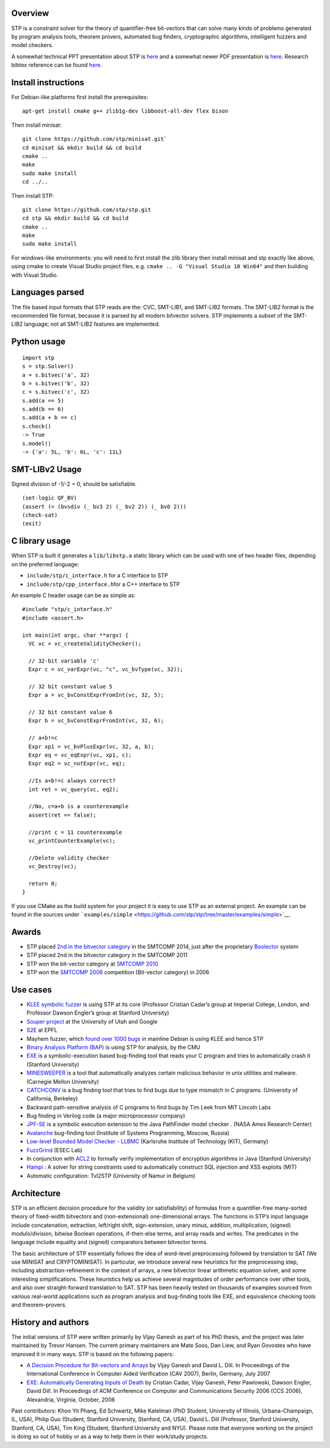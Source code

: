 Overview
========

STP is a constraint solver for the theory of quantifier-free bit-vectors
that can solve many kinds of problems generated by program analysis
tools, theorem provers, automated bug finders, cryptographic algorithms,
intelligent fuzzers and model checkers.

A somewhat technical PPT presentation about STP is
`here </images/STP_old_talk.ppt>`__ and a somewhat newer PDF
presentation is `here </images/MIT-vijayganesh-stp-talk.pdf>`__.
Research bibtex reference can be found
`here <http://dblp.uni-trier.de/rec/bibtex/conf/cav/GaneshD07>`__.

.. raw:: html

   <!--The input to STP are formulas over the theory of bit-vectors and arrays. This theory captures most expressions from languages like C,C++,Java, Verilog etc. STP can tell if the input formula is satisfiable or not and if is, then it can also generate a variable assignment to satisfy the input formula.-->

Install instructions
====================

For Debian-like platforms first install the prerequisites:

::

    apt-get install cmake g++ zlib1g-dev libboost-all-dev flex bison

Then install minisat:

::

    git clone https://github.com/stp/minisat.git`
    cd minisat && mkdir build && cd build
    cmake ..
    make
    sudo make install
    cd ../..

Then install STP:

::

    git clone https://github.com/stp/stp.git
    cd stp && mkdir build && cd build
    cmake ..
    make
    sudo make install

For windows-like environments: you will need to first install the zlib
library then install minisat and stp exactly like above, using cmake to
create Visual Studio project files, e.g.
``cmake .. -G "Visual Studio 10 Win64"`` and then building with Visual
Studio.

Languages parsed
================

The file based input formats that STP reads are the: CVC, SMT-LIB1, and
SMT-LIB2 formats. The SMT-LIB2 format is the recommended file format,
because it is parsed by all modern bitvector solvers. STP implements a
subset of the SMT-LIB2 language; not all SMT-LIB2 features are
implemented.

Python usage
============

::

    import stp
    s = stp.Solver()
    a = s.bitvec('a', 32)
    b = s.bitvec('b', 32)
    c = s.bitvec('c', 32)
    s.add(a == 5)
    s.add(b == 6)
    s.add(a + b == c)
    s.check()
    -> True
    s.model()
    -> {'a': 5L, 'b': 6L, 'c': 11L}

SMT-LIBv2 Usage
===============

Signed division of -1/-2 = 0, should be satisfiable.

::

    (set-logic QF_BV)
    (assert (= (bvsdiv (_ bv3 2) (_ bv2 2)) (_ bv0 2)))
    (check-sat)
    (exit)

C library usage
===============

When STP is built it generates a ``lib/libstp.a`` static library which
can be used with one of two header files, depending on the preferred
language:

-  ``include/stp/c_interface.h`` for a C interface to STP
-  ``include/stp/cpp_interface.h``\ for a C++ interface to STP

An example C header usage can be as simple as:

::

    #include "stp/c_interface.h"
    #include <assert.h>

    int main(int argc, char **argv) {
      VC vc = vc_createValidityChecker();

      // 32-bit variable 'c'
      Expr c = vc_varExpr(vc, "c", vc_bvType(vc, 32));

      // 32 bit constant value 5
      Expr a = vc_bvConstExprFromInt(vc, 32, 5);

      // 32 bit constant value 6
      Expr b = vc_bvConstExprFromInt(vc, 32, 6);

      // a+b!=c
      Expr xp1 = vc_bvPlusExpr(vc, 32, a, b);
      Expr eq = vc_eqExpr(vc, xp1, c);
      Expr eq2 = vc_notExpr(vc, eq);

      //Is a+b!=c always correct?
      int ret = vc_query(vc, eq2);

      //No, c=a+b is a counterexample
      assert(ret == false);

      //print c = 11 counterexample
      vc_printCounterExample(vc);

      //Delete validity checker
      vc_Destroy(vc);

      return 0;
    }

If you use CMake as the build system for your project it is easy to use
STP as an external project. An example can be found in the sources under
```examples/simple`` <https://github.com/stp/stp/tree/master/examples/simple>`__.

Awards
======

-  STP placed `2nd in the bitvector
   category <http://www.msoos.org/2014/06/smt-competition14-and-stp/>`__
   in the SMTCOMP 2014, just after the proprietary
   `Boolector <http://fmv.jku.at/boolector/>`__ system
-  STP placed 2nd in the bitvector category in the SMTCOMP 2011
-  STP won the bit-vector category at `SMTCOMP
   2010 <http://www.smtcomp.org/2010/>`__
-  STP won the `SMTCOMP
   2006 <https://www.cs.upc.edu/~oliveras/espai/papers/JAR-smtcomp.pdf>`__
   competition (Bit-vector category) in 2006

Use cases
=========

-  `KLEE symbolic fuzzer <http://klee.github.io/>`__ is using STP at its
   core (Professor Cristian Cadar’s group at Imperial College, London,
   and Professor Dawson Engler’s group at Stanford University)
-  `Souper project <https://github.com/google/souper>`__ at the
   University of Utah and Google
-  `S2E <http://s2e.epfl.ch/>`__ at EPFL
-  Mayhem fuzzer, which `found over 1000
   bugs <http://lwn.net/Articles/557055/>`__ in mainline Debian is using
   KLEE and hence STP
-  `Binary Analysis Platform (BAP) <http://bap.ece.cmu.edu/>`__ is using
   STP for analysis, by the CMU
-  `EXE <http://people.csail.mit.edu/vganesh/STP_files/exe.pdf>`__ is a
   symbolic-execution based bug-finding tool that reads your C program
   and tries to automatically crash it (Stanford University)
-  `MINESWEEPER <http://users.ece.cmu.edu/~dawnsong/>`__ is a tool that
   automatically analyzes certain malicious behavior in unix utilities
   and malware. (Carnegie Mellon University)
-  `CATCHCONV <http://sourceforge.net/projects/catchconv/>`__ is a bug
   finding tool that tries to find bugs due to type mismatch in C
   programs. (University of California, Berkeley)
-  Backward path-sensitive analysis of C programs to find bugs by Tim
   Leek from MIT Lincoln Labs
-  Bug finding in Verilog code (a major microprocessor company)
-  `JPF-SE <http://ase.arc.nasa.gov/people/pcorina/papers/jpfseTACAS07.pdf>`__
   is a symbolic execution extension to the Java PathFinder model
   checker . (NASA Ames Research Center)
-  `Avalanche <http://code.google.com/p/avalanche/>`__ bug-finding tool
   (Institute of Systems Programming, Moscow, Russia)
-  `Low-level Bounded Model Checker - LLBMC <http://llbmc.org/>`__
   (Karlsruhe Institute of Technology (KIT), Germany)
-  `FuzzGrind <http://esec-lab.sogeti.com/pages/Fuzzgrind>`__ (ESEC Lab)
-  In conjunction with
   `ACL2 <http://www.cs.utexas.edu/users/moore/acl2/>`__ to formally
   verify implementation of encryption algorithms in Java (Stanford
   University)
-  `Hampi <http://people.csail.mit.edu/akiezun/hampi/>`__ : A solver for
   string constraints used to automatically construct SQL injection and
   XSS exploits (MIT)
-  Automatic configuration: Tvl2STP (University of Namur in Belgium)

Architecture
============

STP is an efficient decision procedure for the validity (or
satisfiability) of formulas from a quantifier-free many-sorted theory of
fixed-width bitvectors and (non-extensional) one-dimensional arrays. The
functions in STP’s input language include concatenation, extraction,
left/right shift, sign-extension, unary minus, addition, multiplication,
(signed) modulo/division, bitwise Boolean operations, if-then-else
terms, and array reads and writes. The predicates in the language
include equality and (signed) comparators between bitvector terms.

The basic architecture of STP essentially follows the idea of word-level
preprocessing followed by translation to SAT (We use MINISAT and
CRYPTOMINISAT). In particular, we introduce several new heuristics for
the preprocessing step, including abstraction-refinement in the context
of arrays, a new bitvector linear arithmetic equation solver, and some
interesting simplifications. These heuristics help us achieve several
magnitudes of order performance over other tools, and also over
straight-forward translation to SAT. STP has been heavily tested on
thousands of examples sourced from various real-world applications such
as program analysis and bug-finding tools like EXE, and equivalence
checking tools and theorem-provers.

History and authors
===================

The initial versions of STP were written primarily by Vijay Ganesh as
part of his PhD thesis, and the project was later maintained by Trevor
Hansen. The current primary maintainers are Mate Soos, Dan Liew, and
Ryan Govostes who have improved it in many ways. STP is based on the
following papers:

-  `A Decision Procedure for Bit-vectors and
   Arrays <https://ece.uwaterloo.ca/~vganesh/Publications_files/vg2007-STP-CAV.pdf>`__
   by Vijay Ganesh and David L. Dill. In Proceedings of the
   International Conference in Computer Aided Verification (CAV 2007),
   Berlin, Germany, July 2007
-  `EXE: Automatically Generating Inputs of
   Death <https://ece.uwaterloo.ca/~vganesh/Publications_files/vg2006-EXE-CCS.pdf>`__
   by Cristian Cadar, Vijay Ganesh, Peter Pawlowski, Dawson Engler,
   David Dill. In Proceedings of ACM Conference on Computer and
   Communications Security 2006 (CCS 2006), Alexandria, Virginia,
   October, 2006

Past contributors: Khoo Yit Phang, Ed Schwartz, Mike Katelman (PhD
Student, University of Illinois, Urbana-Champaign, IL, USA), Philip Guo
(Student, Stanford University, Stanford, CA, USA), David L. Dill
(Professor, Stanford University, Stanford, CA, USA), Tim King (Student,
Stanford University and NYU). Please note that everyone working on the
project is doing so out of hobby or as a way to help them in their
work/study projects.
